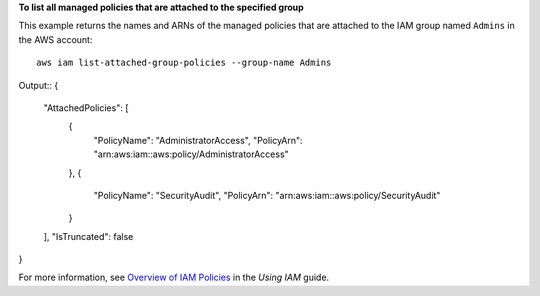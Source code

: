 **To list all managed policies that are attached to the specified group**

This example returns the names and ARNs of the managed policies that are attached to the IAM group named ``Admins`` in the AWS account::

  aws iam list-attached-group-policies --group-name Admins

Output::
{
	"AttachedPolicies": [
		{
			"PolicyName": "AdministratorAccess",
			"PolicyArn": "arn:aws:iam::aws:policy/AdministratorAccess"
		},
		{
			"PolicyName": "SecurityAudit",
			"PolicyArn": "arn:aws:iam::aws:policy/SecurityAudit"
		}
	],
	"IsTruncated": false
}  

For more information, see `Overview of IAM Policies`_ in the *Using IAM* guide.

.. _`Overview of IAM Policies`: http://docs.aws.amazon.com/IAM/latest/UserGuide/policies_overview.html